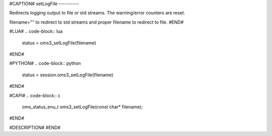 #CAPTION#
setLogFile
----------

Redirects logging output to file or std streams. The warning/error counters are
reset.

filename="" to redirect to std streams and proper filename to redirect to file.
#END#

#LUA#
.. code-block:: lua

  status = oms3_setLogFile(filename)

#END#

#PYTHON#
.. code-block:: python

  status = session.oms3_setLogFile(filename)

#END#

#CAPI#
.. code-block:: c

  oms_status_enu_t oms3_setLogFile(const char* filename);

#END#

#DESCRIPTION#
#END#
